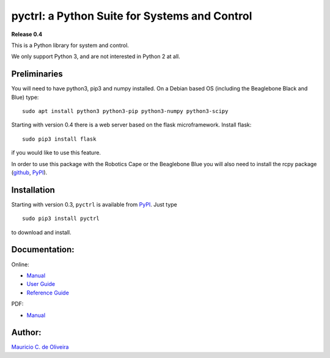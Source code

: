 pyctrl: a Python Suite for Systems and Control
==============================================

**Release 0.4**

This is a Python library for system and control.

We only support Python 3, and are not interested in Python 2 at all.

Preliminaries
-------------

You will need to have python3, pip3 and numpy installed. On a Debian
based OS (including the Beaglebone Black and Blue) type:

::

    sudo apt install python3 python3-pip python3-numpy python3-scipy

Starting with version 0.4 there is a web server based on the flask
microframework. Install flask:

::

    sudo pip3 install flask
	
if you would like to use this feature.

In order to use this package with the Robotics Cape or the Beaglebone
Blue you will also need to install the rcpy package (`github
<https://github.com/mcdeoliveira/rcpy>`__, `PyPI
<https://pypi.python.org/pypi?:action=display&name=rcpy>`__).

Installation
------------

Starting with version 0.3, ``pyctrl`` is available from
`PyPI <https://pypi.python.org/pypi?:action=display&name=pyctrl>`__.
Just type

::

    sudo pip3 install pyctrl

to download and install.

Documentation:
--------------

Online:

-  `Manual <http://guitar.ucsd.edu/pyctrl/html/index.html>`__
-  `User Guide <http://guitar.ucsd.edu/pyctrl/html/user_guide.html>`__
-  `Reference
   Guide <http://guitar.ucsd.edu/pyctrl/html/reference_guide.html>`__

PDF:

-  `Manual <http://guitar.ucsd.edu/pyctrl/pyctrl.pdf>`__

Author:
-------

`Mauricio C. de Oliveira <http://control.ucsd.edu/mauricio>`__
